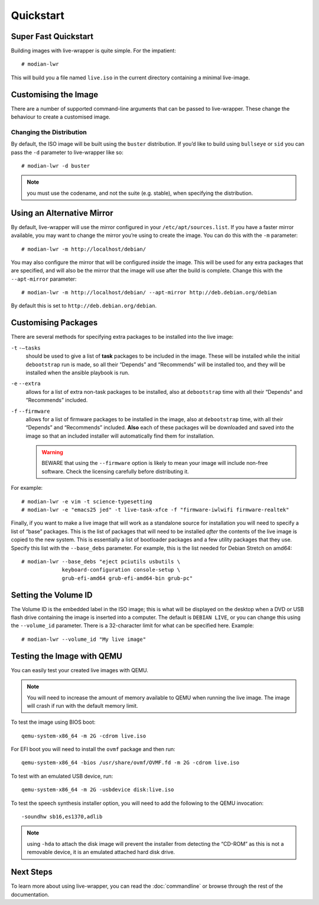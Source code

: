 ************
 Quickstart
************

Super Fast Quickstart
=====================

Building images with live-wrapper is quite simple. For the impatient::

   # modian-lwr

This will build you a file named ``live.iso`` in the current directory
containing a minimal live-image.

Customising the Image
=====================

There are a number of supported command-line arguments that can be
passed to live-wrapper. These change the behaviour to create a
customised image.

Changing the Distribution
-------------------------

By default, the ISO image will be built using the ``buster``
distribution. If you’d like to build using ``bullseye`` or ``sid`` you can
pass the ``-d`` parameter to live-wrapper like so::

   # modian-lwr -d buster

.. note::

   you must use the codename, and not the suite (e.g. stable),
   when specifying the distribution.

Using an Alternative Mirror
===========================

By default, live-wrapper will use the mirror configured in your
``/etc/apt/sources.list``. If you have a faster mirror available, you
may want to change the mirror you’re using to create the image. You can
do this with the ``-m`` parameter::

   # modian-lwr -m http://localhost/debian/

You may also configure the mirror that will be configured *inside* the
image. This will be used for any extra packages that are specified, and
will also be the mirror that the image will use after the build is
complete. Change this with the ``--apt-mirror`` parameter::

   # modian-lwr -m http://localhost/debian/ --apt-mirror http://deb.debian.org/debian

By default this is set to ``http://deb.debian.org/debian``.

Customising Packages
====================

There are several methods for specifying extra packages to be installed
into the live image:

``-t`` ``-–tasks``
   should be used to give a list of **task** packages to be included in
   the image. These will be installed while the initial ``debootstrap``
   run is made, so all their “Depends” and “Recommends” will be
   installed too, and they will be installed when the ansible playbook
   is run.

``-e`` ``--extra``
   allows for a list of extra non-task packages to be installed, also at
   ``debootstrap`` time with all their “Depends” and “Recommends”
   included.

``-f`` ``--firmware``
   allows for a list of firmware packages to be installed in the image,
   also at ``debootstrap`` time, with all their “Depends” and
   “Recommends” included.
   **Also** each of these packages
   will be downloaded and saved into the image so that an included
   installer will automatically find them for installation.

   .. warning::

      BEWARE that using the ``--firmware`` option is likely to mean your
      image will include non-free software. Check the licensing
      carefully before distributing it.

For example::

   # modian-lwr -e vim -t science-typesetting
   # modian-lwr -e "emacs25 jed" -t live-task-xfce -f "firmware-iwlwifi firmware-realtek"

Finally, if you want to make a live image that will work as a standalone
source for installation you will need to specify a list of “base”
packages. This is the list of packages that will need to be installed
*after* the contents of the live image is copied to the new system. This
is essentially a list of bootloader packages and a few utility packages
that they use. Specify this list with the ``--base_debs`` parameter. For
example, this is the list needed for Debian Stretch on amd64::

   # modian-lwr --base_debs "eject pciutils usbutils \
                keyboard-configuration console-setup \
                grub-efi-amd64 grub-efi-amd64-bin grub-pc"

Setting the Volume ID
=====================

The Volume ID is the embedded label in the ISO image; this is what will
be displayed on the desktop when a DVD or USB flash drive containing the
image is inserted into a computer. The default is ``DEBIAN LIVE``, or
you can change this using the ``--volume_id`` parameter. There is a
32-character limit for what can be specified here. Example:

::

   # modian-lwr --volume_id "My live image"

Testing the Image with QEMU
===========================

You can easily test your created live images with QEMU.

.. note::

   You will need to increase the amount of memory available to QEMU when
   running the live image. The image will crash if run with the default
   memory limit.

To test the image using BIOS boot::

   qemu-system-x86_64 -m 2G -cdrom live.iso

For EFI boot you will need to install the ``ovmf`` package and then
run::

   qemu-system-x86_64 -bios /usr/share/ovmf/OVMF.fd -m 2G -cdrom live.iso 

To test with an emulated USB device, run::

   qemu-system-x86_64 -m 2G -usbdevice disk:live.iso

To test the speech synthesis installer option, you will need to add the
following to the QEMU invocation::

   -soundhw sb16,es1370,adlib

.. note::

   using ``-hda`` to attach the disk image will prevent the installer
   from detecting the “CD-ROM” as this is not a removable device, it is
   an emulated attached hard disk drive.

Next Steps
==========

To learn more about using live-wrapper, you can read the
:doc:`commandline` or browse through the rest of the documentation.
